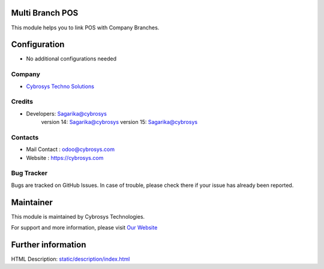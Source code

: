 .. image:: https://img.shields.io/badge/licence-AGPL--3-blue.svg
    :target: http://www.gnu.org/licenses/agpl-3.0-standalone.html
    :alt: License: AGPL-3

Multi Branch POS
================
This module helps you to link POS with Company Branches.

Configuration
=============
* No additional configurations needed

Company
-------
* `Cybrosys Techno Solutions <https://cybrosys.com/>`__

Credits
-------
* Developers:	Sagarika@cybrosys
                version 14: Sagarika@cybrosys
                version 15: Sagarika@cybrosys

Contacts
--------
* Mail Contact : odoo@cybrosys.com
* Website : https://cybrosys.com

Bug Tracker
-----------
Bugs are tracked on GitHub Issues. In case of trouble, please check there if your issue has already been reported.

Maintainer
==========
.. image:: https://cybrosys.com/images/logo.png
   :target: https://cybrosys.com

This module is maintained by Cybrosys Technologies.

For support and more information, please visit `Our Website <https://cybrosys.com/>`__

Further information
===================
HTML Description: `<static/description/index.html>`__


